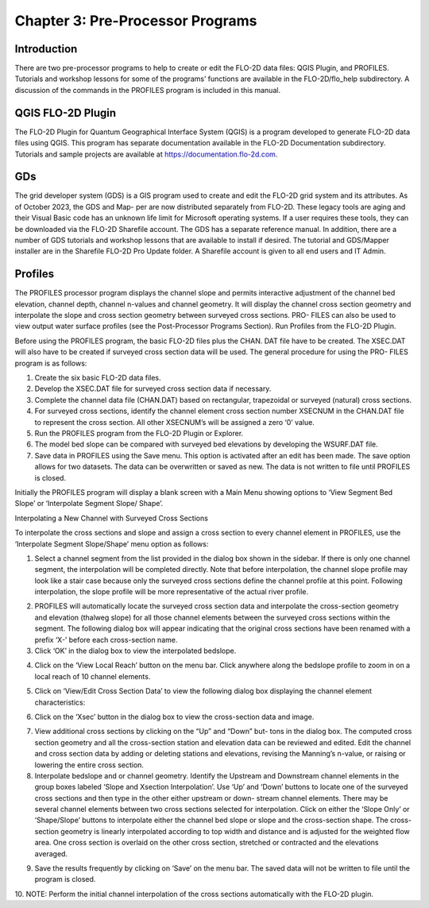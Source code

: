 .. vim: syntax=rst

Chapter 3: Pre-Processor Programs
=================================

Introduction
----------------

There are two pre-processor programs to help to create or edit the FLO-2D data files: QGIS Plugin, and PROFILES.
Tutorials and workshop lessons for some of the programs’ functions are available in the FLO-2D/flo_help subdirectory.
A discussion of the commands in the PROFILES program is included in this manual.

QGIS FLO-2D Plugin
----------------------

The FLO-2D Plugin for Quantum Geographical Interface System (QGIS) is a program developed to generate FLO-2D data files using QGIS.
This program has separate documentation available in the FLO-2D Documentation subdirectory.
Tutorials and sample projects are available at https://documentation.flo-2d.com.

GDs
-------

The grid developer system (GDS) is a GIS program used to create and edit the FLO-2D grid system and its attributes.
As of October 2023, the GDS and Map- per are now distributed separately from FLO-2D.
These legacy tools are aging and their Visual Basic code has an unknown life limit for Microsoft operating systems.
If a user requires these tools, they can be downloaded via the FLO-2D Sharefile account.
The GDS has a separate reference manual.
In addition, there are a number of GDS tutorials and workshop lessons that are available to install if desired.
The tutorial and GDS/Mapper installer are in the Sharefile FLO-2D Pro Update folder.
A Sharefile account is given to all end users and IT Admin.

Profiles
------------

The PROFILES processor program displays the channel slope and permits interactive adjustment of the channel bed elevation, channel depth, channel
n-values and channel geometry.
It will display the channel cross section geometry and interpolate the slope and cross section geometry between surveyed cross sections.
PRO- FILES can also be used to view output water surface profiles (see the Post-Processor Programs Section).
Run Profiles from the FLO-2D Plugin.

Before using the PROFILES program, the basic FLO-2D files plus the CHAN.
DAT file have to be created.
The XSEC.DAT will also have to be created if surveyed cross section data will be used.
The general procedure for using the PRO- FILES program is as follows:

1. Create the six basic FLO-2D data files.

2. Develop the XSEC.DAT file for surveyed cross section data if necessary.

3. Complete the channel data file (CHAN.DAT) based on rectangular, trapezoidal or surveyed (natural) cross sections.

4. For surveyed cross sections, identify the channel element cross section number XSECNUM in the CHAN.DAT file to represent the cross section.
   All other XSECNUM’s will be assigned a zero ‘0’ value.

5. Run the PROFILES program from the FLO-2D Plugin or Explorer.

6. The model bed slope can be compared with surveyed bed elevations by developing the WSURF.DAT file.

7. Save data in PROFILES using the Save menu.
   This option is activated after an edit has been made.
   The save option allows for two datasets.
   The data can be overwritten or saved as new.
   The data is not written to file until PROFILES is closed.

Initially the PROFILES program will display a blank screen with a Main Menu showing options to ‘View Segment Bed Slope’ or ‘Interpolate Segment Slope/
Shape’.

Interpolating a New Channel with Surveyed Cross Sections

To interpolate the cross sections and slope and assign a cross section to every channel element in PROFILES, use the ‘Interpolate Segment Slope/Shape’
menu option as follows:

1. Select a channel segment from the list provided in the dialog box shown in the sidebar.
   If there is only one channel segment, the interpolation will be completed directly.
   Note that before interpolation, the channel slope profile may look like a stair case because only the surveyed cross sections define the channel
   profile at this point.
   Following interpolation, the slope profile will be more representative of the actual river profile.

..

.. image:: ../img/Data_Input_Manual_PRO_2026/Chapter3/DIM_Pro_2026_Chapter3_002.png


2. PROFILES will automatically locate the surveyed cross section data and interpolate the cross-section geometry and elevation (thalweg slope) for all
   those channel elements between the surveyed cross sections within the segment.
   The following dialog box will appear indicating that the original cross sections have been renamed with a prefix ‘X-’ before each cross-section name.

3. Click ‘OK’ in the dialog box to view the interpolated bedslope.

..

.. image:: ../img/Data_Input_Manual_PRO_2026/Chapter3/DIM_Pro_2026_Chapter3_003.png

4. Click on the ‘View Local Reach’ button on the menu bar.
   Click anywhere along the bedslope profile to zoom in on a local reach of 10 channel elements.

..

.. image:: ../img/Data_Input_Manual_PRO_2026/Chapter3/DIM_Pro_2026_Chapter3_004.png

5. Click on ‘View/Edit Cross Section Data’ to view the following dialog box displaying the channel element characteristics:

..

.. image:: ../img/Data_Input_Manual_PRO_2026/Chapter3/DIM_Pro_2026_Chapter3_005.png

6. Click on the ‘Xsec’ button in the dialog box to view the cross-section data and image.

..

.. image:: ../img/Data_Input_Manual_PRO_2026/Chapter3/DIM_Pro_2026_Chapter3_006.png

7. View additional cross sections by clicking on the “Up” and “Down” but- tons in the dialog box.
   The computed cross section geometry and all the cross-section station and elevation data can be reviewed and edited.
   Edit the channel and cross section data by adding or deleting stations and elevations, revising the Manning’s n-value, or raising or lowering the
   entire cross section.

8. Interpolate bedslope and or channel geometry.
   Identify the Upstream and Downstream channel elements in the group boxes labeled ‘Slope and Xsection Interpolation’.
   Use ‘Up’ and ‘Down’ buttons to locate one of the surveyed cross sections and then type in the other either upstream or down- stream channel elements.
   There may be several channel elements between two cross sections selected for interpolation.
   Click on either the ‘Slope Only’ or ‘Shape/Slope’ buttons to interpolate either the channel bed slope or slope and the cross-section shape.
   The cross-section geometry is linearly interpolated according to top width and distance and is adjusted for the weighted flow area.
   One cross section is overlaid on the other cross section, stretched or contracted and the elevations averaged.

..

.. image:: ../img/Data_Input_Manual_PRO_2026/Chapter3/DIM_Pro_2026_Chapter3_007.png

9.  Save the results frequently by clicking on ‘Save’ on the menu bar.
    The saved data will not be written to file until the program is closed.

10.
NOTE: Perform the initial channel interpolation of the cross sections automatically with the FLO-2D plugin.

